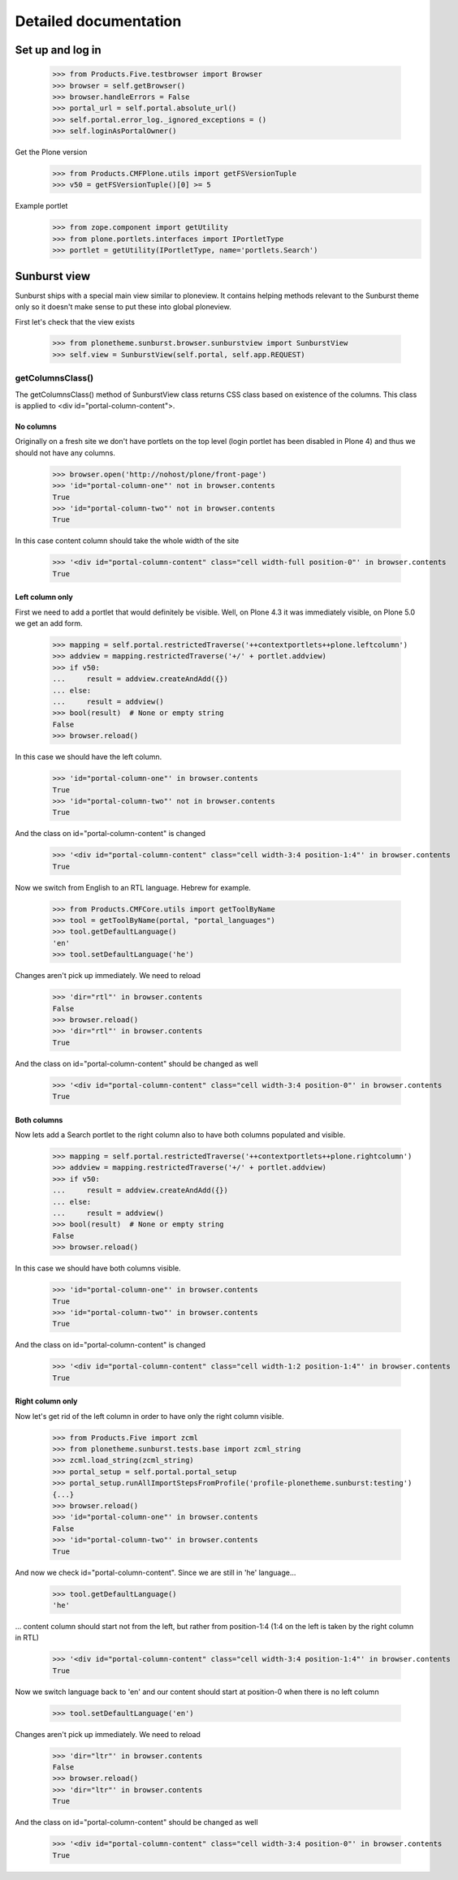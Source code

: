 Detailed documentation
======================

Set up and log in
-----------------

    >>> from Products.Five.testbrowser import Browser
    >>> browser = self.getBrowser()
    >>> browser.handleErrors = False
    >>> portal_url = self.portal.absolute_url()
    >>> self.portal.error_log._ignored_exceptions = ()
    >>> self.loginAsPortalOwner()

Get the Plone version
    >>> from Products.CMFPlone.utils import getFSVersionTuple
    >>> v50 = getFSVersionTuple()[0] >= 5

Example portlet
    >>> from zope.component import getUtility
    >>> from plone.portlets.interfaces import IPortletType
    >>> portlet = getUtility(IPortletType, name='portlets.Search')

Sunburst view
-------------

Sunburst ships with a special main view similar to ploneview. It contains
helping methods relevant to the Sunburst theme only so it doesn't make sense
to put these into global ploneview.

First let's check that the view exists

    >>> from plonetheme.sunburst.browser.sunburstview import SunburstView
    >>> self.view = SunburstView(self.portal, self.app.REQUEST)


getColumnsClass()
*****************

The getColumnsClass() method of SunburstView class returns CSS class based on
existence of the columns. This class is applied to
<div id="portal-column-content">.

No columns
~~~~~~~~~~

Originally on a fresh site we don't have portlets on the top level
(login portlet has been disabled in Plone 4) and thus we should not
have any columns.

    >>> browser.open('http://nohost/plone/front-page')
    >>> 'id="portal-column-one"' not in browser.contents
    True
    >>> 'id="portal-column-two"' not in browser.contents
    True

In this case content column should take the whole width of the site

    >>> '<div id="portal-column-content" class="cell width-full position-0"' in browser.contents
    True

Left column only
~~~~~~~~~~~~~~~~

First we need to add a portlet that would definitely be visible. Well, on Plone
4.3 it was immediately visible, on Plone 5.0 we get an add form.

    >>> mapping = self.portal.restrictedTraverse('++contextportlets++plone.leftcolumn')
    >>> addview = mapping.restrictedTraverse('+/' + portlet.addview)
    >>> if v50:
    ...     result = addview.createAndAdd({})
    ... else:
    ...     result = addview()
    >>> bool(result)  # None or empty string
    False
    >>> browser.reload()

In this case we should have the left column.

    >>> 'id="portal-column-one"' in browser.contents
    True
    >>> 'id="portal-column-two"' not in browser.contents
    True

And the class on id="portal-column-content" is changed

    >>> '<div id="portal-column-content" class="cell width-3:4 position-1:4"' in browser.contents
    True

Now we switch from English to an RTL language. Hebrew for example.

    >>> from Products.CMFCore.utils import getToolByName
    >>> tool = getToolByName(portal, "portal_languages")
    >>> tool.getDefaultLanguage()
    'en'
    >>> tool.setDefaultLanguage('he')

Changes aren't pick up immediately. We need to reload

    >>> 'dir="rtl"' in browser.contents
    False
    >>> browser.reload()
    >>> 'dir="rtl"' in browser.contents
    True

And the class on id="portal-column-content" should be changed as well

    >>> '<div id="portal-column-content" class="cell width-3:4 position-0"' in browser.contents
    True

Both columns
~~~~~~~~~~~~

Now lets add a Search portlet to the right column also to have both columns
populated and visible.

    >>> mapping = self.portal.restrictedTraverse('++contextportlets++plone.rightcolumn')
    >>> addview = mapping.restrictedTraverse('+/' + portlet.addview)
    >>> if v50:
    ...     result = addview.createAndAdd({})
    ... else:
    ...     result = addview()
    >>> bool(result)  # None or empty string
    False
    >>> browser.reload()

In this case we should have both columns visible.

    >>> 'id="portal-column-one"' in browser.contents
    True
    >>> 'id="portal-column-two"' in browser.contents
    True

And the class on id="portal-column-content" is changed

    >>> '<div id="portal-column-content" class="cell width-1:2 position-1:4"' in browser.contents
    True

Right column only
~~~~~~~~~~~~~~~~~

Now let's get rid of the left column in order to have only the right column
visible.

    >>> from Products.Five import zcml
    >>> from plonetheme.sunburst.tests.base import zcml_string
    >>> zcml.load_string(zcml_string)
    >>> portal_setup = self.portal.portal_setup
    >>> portal_setup.runAllImportStepsFromProfile('profile-plonetheme.sunburst:testing')
    {...}
    >>> browser.reload()
    >>> 'id="portal-column-one"' in browser.contents
    False
    >>> 'id="portal-column-two"' in browser.contents
    True

And now we check id="portal-column-content". Since we are still in 'he'
language...

    >>> tool.getDefaultLanguage()
    'he'

... content column should start not from the left, but rather from
position-1:4 (1:4 on the left is taken by the right column in RTL)

    >>> '<div id="portal-column-content" class="cell width-3:4 position-1:4"' in browser.contents
    True

Now we switch language back to 'en' and our content should start at position-0
when there is no left column

    >>> tool.setDefaultLanguage('en')

Changes aren't pick up immediately. We need to reload

    >>> 'dir="ltr"' in browser.contents
    False
    >>> browser.reload()
    >>> 'dir="ltr"' in browser.contents
    True

And the class on id="portal-column-content" should be changed as well

    >>> '<div id="portal-column-content" class="cell width-3:4 position-0"' in browser.contents
    True
